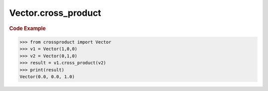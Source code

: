 Vector.cross_product
====================

.. automethod:: crossproduct.crossproduct.Vector.cross_product

.. rubric:: Code Example

.. code-block:: python

   >>> from crossproduct import Vector
   >>> v1 = Vector(1,0,0)
   >>> v2 = Vector(0,1,0)
   >>> result = v1.cross_product(v2)
   >>> print(result)
   Vector(0.0, 0.0, 1.0)
